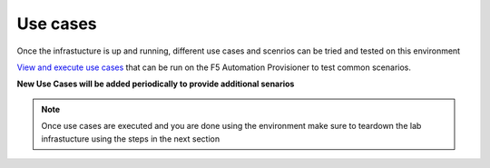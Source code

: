 Use cases
=========

Once the infrastucture is up and running, different use cases and scenrios can be tried and tested on this environment

`View and execute use cases <https://f5-ansible-use-cases.readthedocs.io/en/latest/index.html>`_ that can be run on the F5 Automation Provisioner to test common scenarios. 

**New Use Cases will be added periodically to provide additional senarios**

.. note::

   Once use cases are executed and you are done using the environment make sure to teardown the lab infrastucture using the steps in the next section
   
